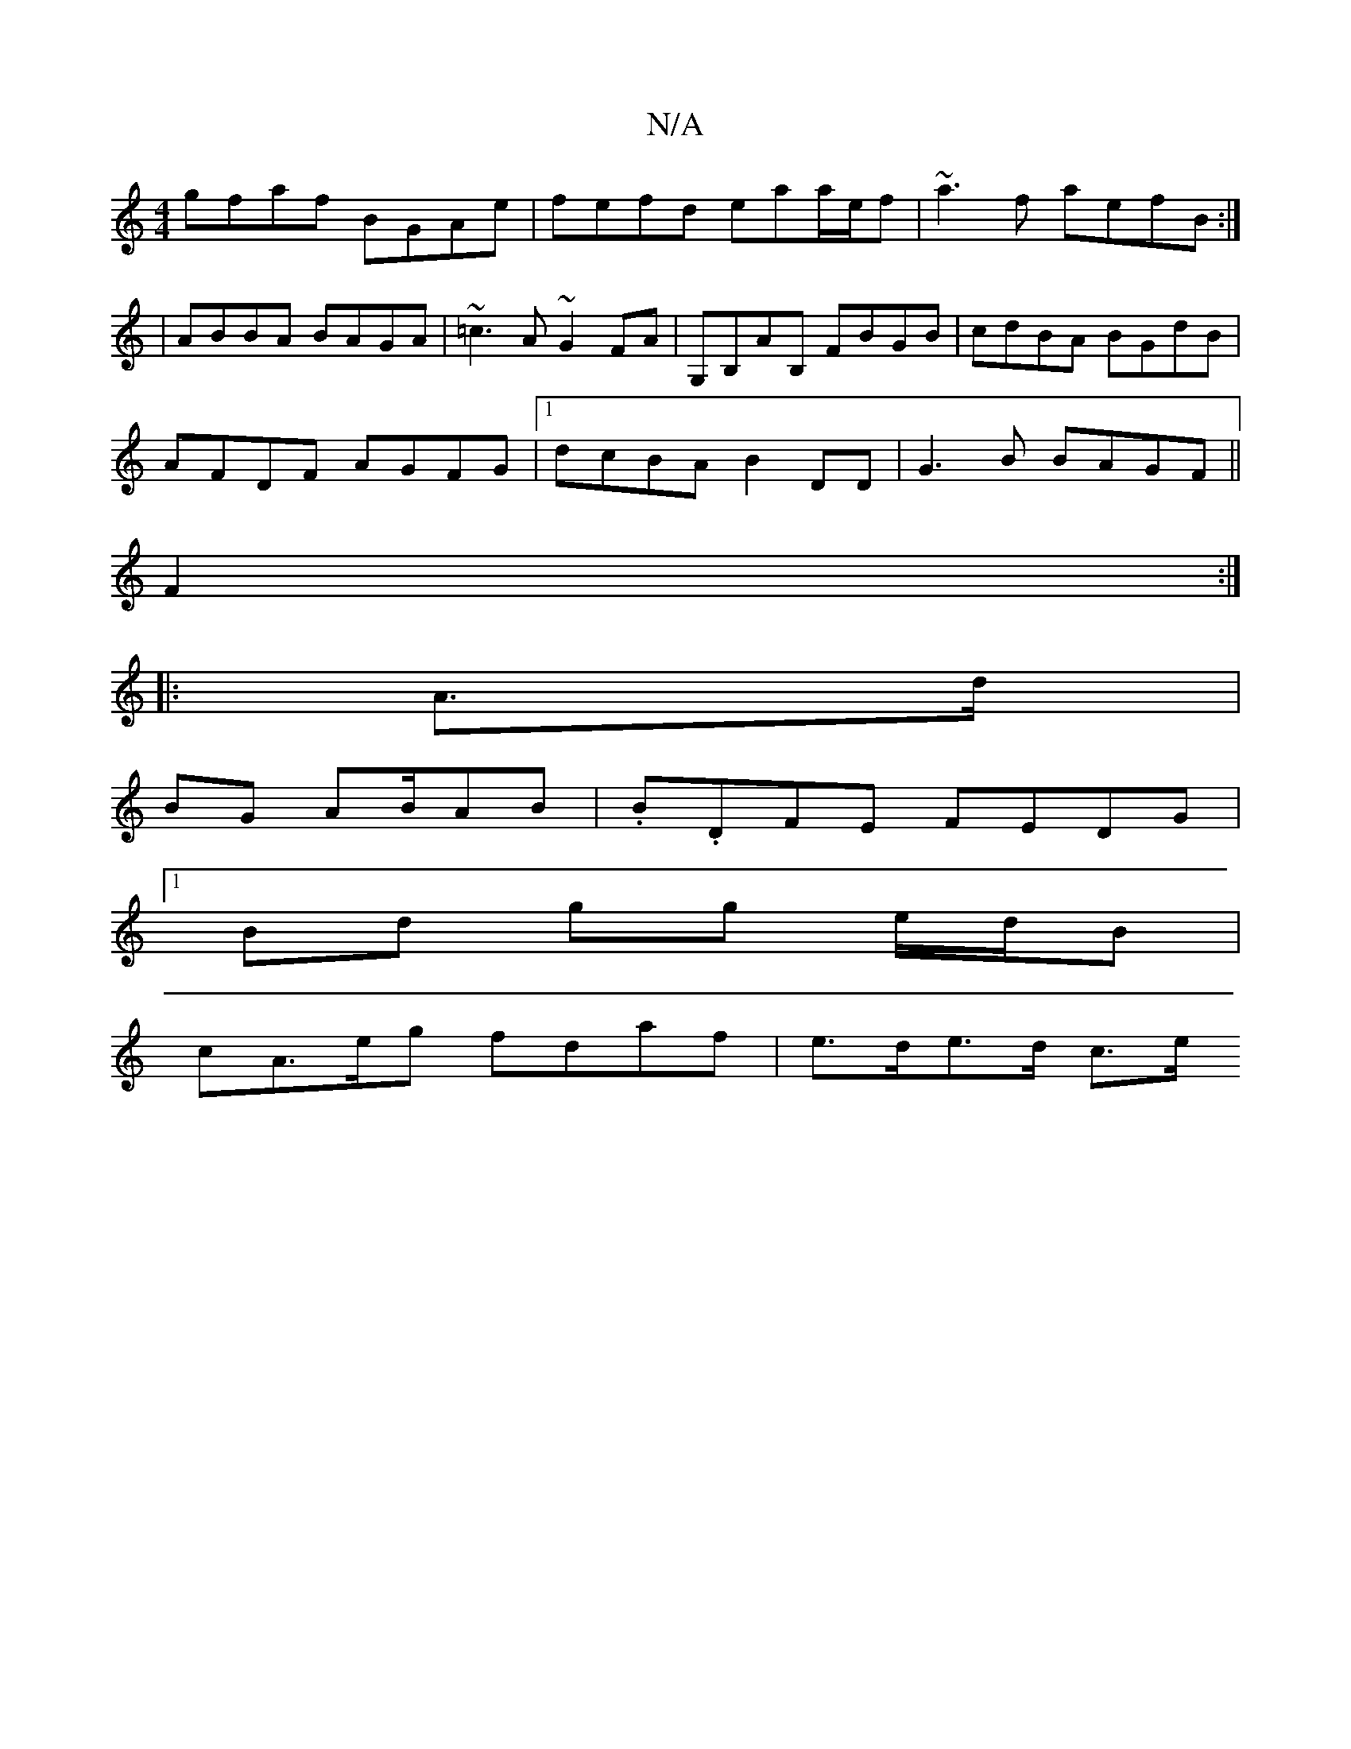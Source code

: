 X:1
T:N/A
M:4/4
R:N/A
K:Cmajor
gfaf BGAe|fefd eaa/e/f|~a3f aefB:|
| ABBA BAGA | ~=c3A ~G2FA | G,B,AB, FBGB|cdBA BGdB|
AFDF AGFG|1 dcBA B2DD | G3B BAGF ||
F2:|
|: A>d|
BG AB/AB | .B.DFE FEDG |
[1 Bd gg e/d/B |
cA>eg fdaf |e>de>d c>e